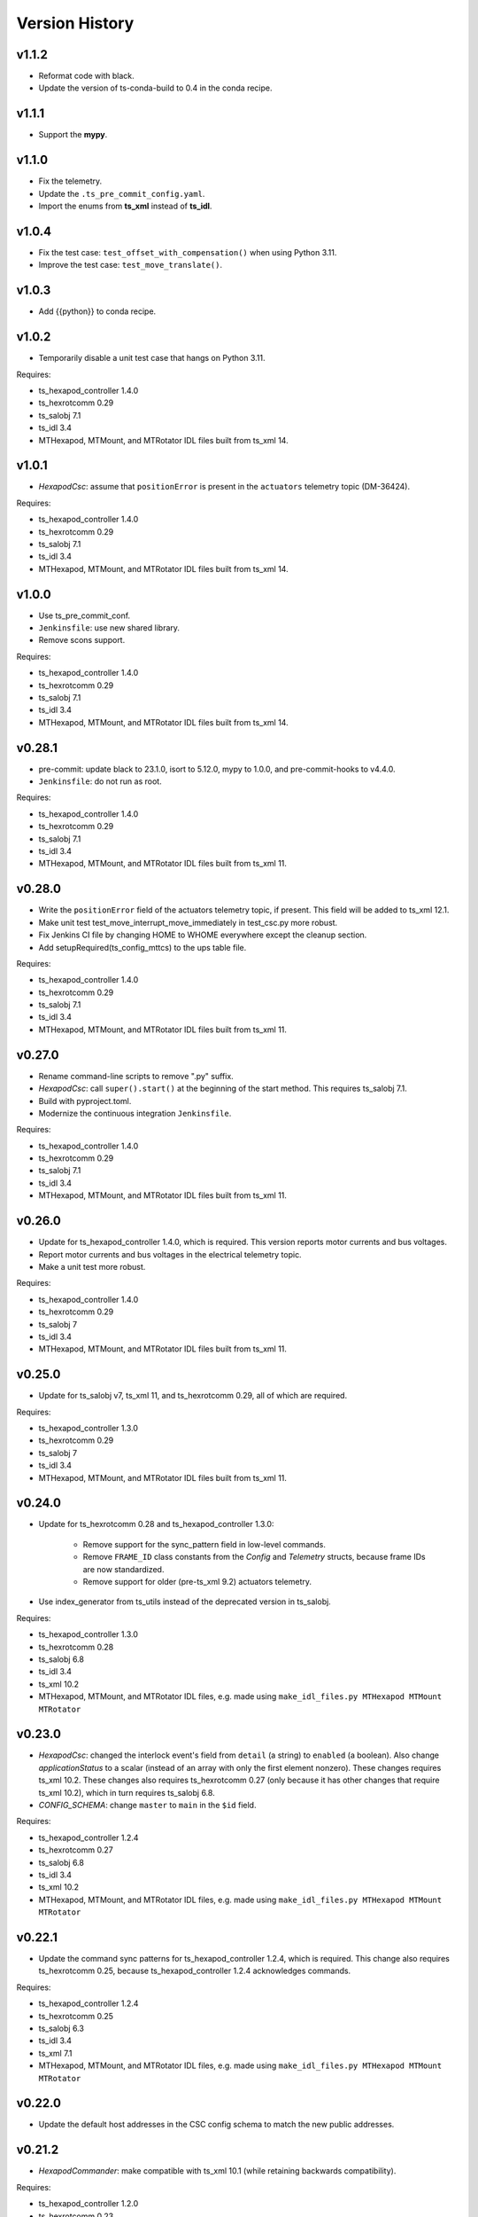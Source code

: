 .. py:currentmodule:: lsst.ts.mthexapod

.. _lsst.ts.mthexapod.version_history:

###############
Version History
###############

v1.1.2
------

* Reformat code with black.
* Update the version of ts-conda-build to 0.4 in the conda recipe.

v1.1.1
------

* Support the **mypy**.

v1.1.0
------

* Fix the telemetry.
* Update the ``.ts_pre_commit_config.yaml``.
* Import the enums from **ts_xml** instead of **ts_idl**.

v1.0.4
------

* Fix the test case: ``test_offset_with_compensation()`` when using Python 3.11.
* Improve the test case: ``test_move_translate()``.

v1.0.3
------

* Add {{python}} to conda recipe.

v1.0.2
------

* Temporarily disable a unit test case that hangs on Python 3.11.

Requires:

* ts_hexapod_controller 1.4.0
* ts_hexrotcomm 0.29
* ts_salobj 7.1
* ts_idl 3.4
* MTHexapod, MTMount, and MTRotator IDL files built from ts_xml 14.

v1.0.1
------

* `HexapodCsc`: assume that ``positionError`` is present in the ``actuators`` telemetry topic (DM-36424).

Requires:

* ts_hexapod_controller 1.4.0
* ts_hexrotcomm 0.29
* ts_salobj 7.1
* ts_idl 3.4
* MTHexapod, MTMount, and MTRotator IDL files built from ts_xml 14.

v1.0.0
------

* Use ts_pre_commit_conf.
* ``Jenkinsfile``: use new shared library.
* Remove scons support.

Requires:

* ts_hexapod_controller 1.4.0
* ts_hexrotcomm 0.29
* ts_salobj 7.1
* ts_idl 3.4
* MTHexapod, MTMount, and MTRotator IDL files built from ts_xml 14.

v0.28.1
-------

* pre-commit: update black to 23.1.0, isort to 5.12.0, mypy to 1.0.0, and pre-commit-hooks to v4.4.0.
* ``Jenkinsfile``: do not run as root.

Requires:

* ts_hexapod_controller 1.4.0
* ts_hexrotcomm 0.29
* ts_salobj 7.1
* ts_idl 3.4
* MTHexapod, MTMount, and MTRotator IDL files built from ts_xml 11.

v0.28.0
-------

* Write the ``positionError`` field of the actuators telemetry topic, if present.
  This field will be added to ts_xml 12.1.
* Make unit test test_move_interrupt_move_immediately in test_csc.py more robust.
* Fix Jenkins CI file by changing HOME to WHOME everywhere except the cleanup section.
* Add setupRequired(ts_config_mttcs) to the ups table file.

Requires:

* ts_hexapod_controller 1.4.0
* ts_hexrotcomm 0.29
* ts_salobj 7.1
* ts_idl 3.4
* MTHexapod, MTMount, and MTRotator IDL files built from ts_xml 11.

v0.27.0
-------

* Rename command-line scripts to remove ".py" suffix.
* `HexapodCsc`: call ``super().start()`` at the beginning of the start method.
  This requires ts_salobj 7.1.
* Build with pyproject.toml.
* Modernize the continuous integration ``Jenkinsfile``.

Requires:

* ts_hexapod_controller 1.4.0
* ts_hexrotcomm 0.29
* ts_salobj 7.1
* ts_idl 3.4
* MTHexapod, MTMount, and MTRotator IDL files built from ts_xml 11.

v0.26.0
-------

* Update for ts_hexapod_controller 1.4.0, which is required.
  This version reports motor currents and bus voltages.
* Report motor currents and bus voltages in the electrical telemetry topic.
* Make a unit test more robust.

Requires:

* ts_hexapod_controller 1.4.0
* ts_hexrotcomm 0.29
* ts_salobj 7
* ts_idl 3.4
* MTHexapod, MTMount, and MTRotator IDL files built from ts_xml 11.

v0.25.0
-------

* Update for ts_salobj v7, ts_xml 11, and ts_hexrotcomm 0.29, all of which are required.

Requires:

* ts_hexapod_controller 1.3.0
* ts_hexrotcomm 0.29
* ts_salobj 7
* ts_idl 3.4
* MTHexapod, MTMount, and MTRotator IDL files built from ts_xml 11.

v0.24.0
-------

* Update for ts_hexrotcomm 0.28 and ts_hexapod_controller 1.3.0:

    * Remove support for the sync_pattern field in low-level commands.
    * Remove ``FRAME_ID`` class constants from the `Config` and `Telemetry` structs, because frame IDs are now standardized.
    * Remove support for older (pre-ts_xml 9.2) actuators telemetry.

* Use index_generator from ts_utils instead of the deprecated version in ts_salobj.

Requires:

* ts_hexapod_controller 1.3.0
* ts_hexrotcomm 0.28
* ts_salobj 6.8
* ts_idl 3.4
* ts_xml 10.2
* MTHexapod, MTMount, and MTRotator IDL files, e.g. made using ``make_idl_files.py MTHexapod MTMount MTRotator``

v0.23.0
-------

* `HexapodCsc`: changed the interlock event's field from ``detail`` (a string) to ``enabled`` (a boolean).
  Also change `applicationStatus` to a scalar (instead of an array with only the first element nonzero).
  These changes requires ts_xml 10.2.
  These changes also requires ts_hexrotcomm 0.27 (only because it has other changes that require ts_xml 10.2),
  which in turn requires ts_salobj 6.8.
* `CONFIG_SCHEMA`: change ``master`` to ``main`` in the ``$id`` field.

Requires:

* ts_hexapod_controller 1.2.4
* ts_hexrotcomm 0.27
* ts_salobj 6.8
* ts_idl 3.4
* ts_xml 10.2
* MTHexapod, MTMount, and MTRotator IDL files, e.g. made using ``make_idl_files.py MTHexapod MTMount MTRotator``

v0.22.1
-------

* Update the command sync patterns for ts_hexapod_controller 1.2.4, which is required.
  This change also requires ts_hexrotcomm 0.25, because ts_hexapod_controller 1.2.4 acknowledges commands.

Requires:

* ts_hexapod_controller 1.2.4
* ts_hexrotcomm 0.25
* ts_salobj 6.3
* ts_idl 3.4
* ts_xml 7.1
* MTHexapod, MTMount, and MTRotator IDL files, e.g. made using ``make_idl_files.py MTHexapod MTMount MTRotator``

v0.22.0
-------

* Update the default host addresses in the CSC config schema to match the new public addresses.

v0.21.2
-------

* `HexapodCommander`: make compatible with ts_xml 10.1 (while retaining backwards compatibility).

Requires:

* ts_hexapod_controller 1.2.0
* ts_hexrotcomm 0.23
* ts_salobj 6.3
* ts_idl 3.4
* ts_xml 7.1
* MTHexapod, MTMount, and MTRotator IDL files, e.g. made using ``make_idl_files.py MTHexapod MTMount MTRotator``

v0.21.1
-------

* Improve handling of NaNs in compensation inputs.
  Treat them as missing data: report them once and keep running the compensation loop.
* Modernized unit tests to use bare asserts.

Requires:

* ts_hexapod_controller 1.2.0
* ts_hexrotcomm 0.23
* ts_salobj 6.3
* ts_idl 3.4
* ts_xml 7.1
* MTHexapod, MTMount, and MTRotator IDL files, e.g. made using ``make_idl_files.py MTHexapod MTMount MTRotator``

v0.21.0
-------

* Update for ts_hexrotcomm v0.23.0, which is required.

    * Run the TCP/IP clients in the CSC and the servers in the mock controller.
    * Disassociated controller state from CSC state.
      As part of the ``standby`` command the CSC connects to the low-level controller.
      As part of the ``enable`` command the CSC attempts to enable the low-level controller
      (including resetting errors if the low-level controller is in fault state).
    * The CSC is no longer alive in the OFFLINE state, and no longer supports the enterControl command.
    * Added ``host``, ``port``, and ``connection_timeout`` fields to the CSC configuration.

* Update the schema to v2 because it has new host and port fields
  (which must be specified if you specify other hexapod-specific settings, such as compensation coefficients).
* Update to use `lsst.ts.idl.enums.MTHexapod.ErrorCode`, which requires ts_idl 3.4.
* setup.cfg: add an [options] section.

Requires:

* ts_hexapod_controller 1.2.0
* ts_hexrotcomm 0.23
* ts_salobj 6.3
* ts_idl 3.4
* ts_xml 7.1
* MTHexapod, MTMount, and MTRotator IDL files, e.g. made using ``make_idl_files.py MTHexapod MTMount MTRotator``

v0.20.0
-------

* Handle updated configuration and telemetry messages from low-level controller 1.1.8, which is required.
* Set the ``timestamp`` field in ``encoders`` telemetry topic, if the field is present.
  This field will be added in ts_xml 10.0.
  This change requires ts_hexrotcomm 0.20 (the time in low-level message headers is TAI) for correct values.

Requires:

* ts_hexapod_controller 1.1.8
* ts_hexrotcomm 0.20
* ts_salobj 6.3
* ts_idl 2.2
* ts_xml 7.1
* MTHexapod, MTMount, and MTRotator IDL files, e.g. made using ``make_idl_files.py MTHexapod MTMount MTRotator``

v0.19.0
-------

Changes:

* Add ``min_compensation_adjustment`` CSC configuration parameter.
  See the config schema and User Guide for details.

Requires:

* ts_hexrotcomm 0.19
* ts_salobj 6.3
* ts_idl 2.2
* ts_xml 7.1
* MTHexapod, MTMount, and MTRotator IDL files, e.g. made using ``make_idl_files.py MTHexapod MTMount MTRotator``

v0.18.0
-------

Changes:

* This version requires ts_hexrotcomm 0.19, because it handles another change
  to the low-level controller TCP/IP interface that was made at the same time
  (removing the two MJD fields from message headers).
* Update for changes to the low-level controller TCP/IP interface:

    * `Config`: remove LUT entries
    * `Telemetry`: remove 5 unused fields.

Requires:

* ts_hexrotcomm 0.19
* ts_salobj 6.3
* ts_idl 2.2
* ts_xml 7.1
* MTHexapod, MTMount, and MTRotator IDL files, e.g. made using ``make_idl_files.py MTHexapod MTMount MTRotator``

v0.17.1
-------

Changes:

* This version requires ts_hexrotcomm 0.18.
* `CscHexapod` bug fix: the ``move`` and ``offset`` commands were rejected if actuators were moving.
* `CscHexapod` bug fix: ``stop``, ``move``, and ``offset`` still did not reliably interrupt a move.

Requires:

* ts_hexrotcomm 0.18
* ts_salobj 6.3
* ts_idl 2.2
* ts_xml 7.1
* MTHexapod, MTMount, and MTRotator IDL files, e.g. made using ``make_idl_files.py MTHexapod MTMount MTRotator``

v0.17.0
-------

Deprecations:

* The actuatorInPosition event is deprecated (because the CSC does not receive the necessary information)
  and is no longer published.

Changes:

* Fix the inPosition event.
  The code now expects a single value for application_status from the low-level controller
  and ignores the unused 5 extra values. These unused values will go away in a later update
  (which requires a corresponding update to the low-level controller).

Requires:

* ts_hexrotcomm 0.18
* ts_salobj 6.3
* ts_idl 2.2
* ts_xml 7.1
* MTHexapod, MTMount, and MTRotator IDL files, e.g. made using ``make_idl_files.py MTHexapod MTMount MTRotator``

v0.16.0
-------

Changes:

* Make moves and offsets more reliable: if the hexapod is moving, stop it before issuing the new move command.
  This change requires ts_hexrotcomm v0.18.

Requires:

* ts_hexrotcomm 0.18
* ts_salobj 6.3
* ts_idl 2.2
* ts_xml 7.1
* MTHexapod, MTMount, and MTRotator IDL files, e.g. made using ``make_idl_files.py MTHexapod MTMount MTRotator``

v0.15.1
-------

Changes:

* Use `unittest.IsolatedAsyncioTestCase` instead of the abandoned asynctest package.
* Format the code with black 20.8b1.

Requires:

* ts_hexrotcomm 0.16
* ts_salobj 6.3
* ts_idl 2.2
* ts_xml 7.1
* MTHexapod, MTMount, and MTRotator IDL files, e.g. made using ``make_idl_files.py MTHexapod MTMount MTRotator``

v0.15.0
-------

Changes:

* `RotatorCsc`: save the configuration schema in code instead of a separate .yaml file.
  This requires ts_salobj 6.3 and ts_hexrotcomm 0.16.
* Delete obsolete file ``schema/MTRotator.yaml``.
* Users's Guide: improve the information for switching from GUI to DDS mode.

Requires:

* ts_hexrotcomm 0.16
* ts_salobj 6.3
* ts_idl 2.2
* ts_xml 7.1
* MTHexapod, MTMount, and MTRotator IDL files, e.g. made using ``make_idl_files.py MTHexapod MTMount MTRotator``

v0.14.0
-------

Changes:

* `MTHexapodCsc`: removed the ``moveToReference`` command.
  The associated values should be part of the compensation model coefficients.
* `MTHexapodCsc`: set class variable ``version``, which sets the ``cscVersion`` field of the ``softwareVersions`` event.
* Configuration schema: update to require azimuth and rotation coefficients.
* `SimpleHexapod`: use a safer way to copy the ``mirror_positions`` argument.
  This avoids issues in case the user changes the argument after creating the object (an unlikely scenario).
* Modernize ``doc/conf.py`` for documenteer 0.6.

Requires:

* ts_hexrotcomm 0.13
* ts_salobj 6.1
* ts_idl 2.2
* ts_xml 7.1
* MTHexapod, MTMount, and MTRotator IDL files, e.g. made using ``make_idl_files.py MTHexapod MTMount MTRotator``

v0.13.0
-------

Changes:

* Updated to use device-specific TCP/IP ports.
  This requires ts_hexrotcomm v0.14.

Requires:

* ts_hexrotcomm 0.14
* ts_salobj 6.1
* ts_idl 2.2
* ts_xml 7.1
* MTHexapod, MTMount, and MTRotator IDL files, e.g. made using ``make_idl_files.py MTHexapod MTMount MTRotator``

v0.12.1
-------

Changes:

* A fix for tx_xml 7.1 (required): use MTMount XML instead of NewMTMount.
* Fix the Jenkins build: build MTMount and MTRotator IDL files in addition to MTHexapod.

Requires:

* ts_hexrotcomm 0.13
* ts_salobj 6.1
* ts_idl 2.2
* ts_xml 7.1
* MTHexapod, MTMount, and MTRotator IDL files, e.g. made using ``make_idl_files.py MTHexapod MTMount MTRotator``

v0.12.0
-------

Changes:

* Update for ts_xml 7.1 and ts_hexrotcomm 0.13 (both are required).
* Overhaul the way compensation is handled.
* Add the ``setCompensationMode`` command and remove the ``moveWithCompensation`` command.
* Rename the ``pivot`` command to ``setPivot``, for consistency.
* Replace the ``target`` event with ``uncompensatedPosition`` and ``compensatedPosition`` events, because ``target`` was ambiguous.
* Add the ``moveToReference`` command to move to the configured reference position.
* Add ``compensation_interval`` and ``reference_position`` entries to the configuration.
  The former is common to both hexapods, the latter is specific each hexapod.

Requires:

* ts_hexrotcomm 0.13
* ts_salobj 6.1
* ts_idl 2.2
* ts_xml 7.1
* MTHexapod IDL files, e.g. made using ``make_idl_files.py MTHexapod``

v0.11.1
-------

Changes:

* Update Jenkinsfile.conda to use the shared library.
* Pin the versions of ts_idl and ts_salobj in conda/meta.yaml.

Requires:

* ts_hexrotcomm 0.12
* ts_salobj 6.1
* ts_idl 2.2
* ts_xml 7
* MTHexapod IDL files, e.g. made using ``make_idl_files.py MTHexapod``

v0.11.0
-------

Changes:

* Update to use and require ts_hexrotcomm 0.12:

    * Add argument ``curr_tai`` to `MockMTHexapodController.update_telemetry` and use it.

Requires:

* ts_hexrotcomm 0.12
* ts_salobj 6.1
* ts_idl 2.2
* ts_xml 7
* MTHexapod IDL files, e.g. made using ``make_idl_files.py MTHexapod``

v0.10.0
-------

Changes:

* Updated to use and require ts_xml 7, ts_idl 2.2, and ts_hexrotcomm 0.11:

    * Rename SAL component and ts_idl enum module ``Hexapod`` to ``MTHexapod``.

* Renamed the package to ``ts_mthexapod``.

Requires:

* ts_hexrotcomm 0.11
* ts_salobj 6.1
* ts_idl 2.2
* ts_xml 7
* MTHexapod IDL files, e.g. made using ``make_idl_files.py MTHexapod``

v0.9.0
------

Changes:

* Updated to use and require ts_salobj 6.1 and ts_hexrotcomm 0.10.
* Update the handling of initial_state in `HexapodCsc`:

    * If initial_state != OFFLINE then report all transitional summary states and controller states at startup.
    * Require initial_state = OFFLINE unless simulating.

Requires:

* ts_hexrotcomm 0.10
* ts_salobj 6.1
* ts_idl 2
* ts_xml 6.2
* Hexapod IDL files, e.g. made using ``make_idl_files.py Hexapod``
* ts_simactuators 2

v0.8.0
------

Major Changes:

* Add support for compensated moves, where compensation is done in the CSC instead of in the low-level controller.
* Add a data fitter for compensation data. See the README in new directory ``fitter``.
* Overhaul the SAL API.
* Modernize the documentation.

Minor Changes:

* Add missing ``config_dir`` constructor argument to `HexapodCsc`.
* Use `lsst.ts.salobj.BaseCscTestCase` and `lsst.ts.salobj.CscCommander` instead of the versions in ts_hexrotcomm.
* Add several ``<x>_jitter`` attributes to `MockMTHexapodController` to clarify the mount of jitter added to measured values.
* Use corrected spelling of ``Hexapod.ApplicationStatus.SAFETY_INTERLOCK``.
  This requires ts_idl 1.4 or later.

Requires:

* ts_hexrotcomm 0.7
* ts_salobj 5.15 or 6
* ts_idl 1.4 (for salobj 5) or 2 (for salobj 6)
* ts_xml 6.2
* Hexapod IDL files, e.g. made using ``make_idl_files.py Hexapod``
* ts_simactuators 2

v0.7.0
------

Changes:

* Make `HexapodCsc` configurable.

Requires:

* ts_hexrotcomm 0.7
* ts_salobj 5.15
* ts_idl 1
* ts_xml 4.6
* Hexapod IDL files, e.g. made using ``make_idl_files.py Hexapod``
* ts_simactuators 2

v0.6.0
------

Changes:

* Update for ts_simactuators 2.

Requires:

* ts_hexrotcomm 0.5
* ts_salobj 5.15
* ts_idl 1
* ts_xml 4.6
* Hexapod IDL files, e.g. made using ``make_idl_files.py Hexapod``
* ts_simactuators 2

v0.5.4
------

Changes:

* Add black to conda test dependencies.

Requires:

* ts_hexrotcomm 0.2
* ts_salobj 5.11
* ts_idl 1
* ts_xml 4.6
* Hexapod IDL files, e.g. made using ``make_idl_files.py Hexapod``
* ts_simactuators

v0.5.3
------

Changes:

* Add ``tests/test_black.py`` to verify that files are formatted with black.
  This requires ts_salobj 5.11 or later.
* Update ``.travis.yml`` to remove ``sudo: false`` to github travis checks pass once again.

Requires:

* ts_hexrotcomm 0.2
* ts_salobj 5.11
* ts_idl 1
* ts_xml 4.6
* Hexapod IDL files, e.g. made using ``make_idl_files.py Hexapod``
* ts_simactuators

v0.5.2
------

* Fix flake8 violations.
* Add Jenkinsfile for CI job.

Requires:

* ts_hexrotcomm 0.2
* ts_salobj 5
* ts_idl 1
* ts_xml 4.6
* Hexapod IDL files, e.g. made using ``make_idl_files.py Hexapod``
* ts_simactuators

v0.5.1
------

* Include conda package build configuration.
* Added a Jenkinsfile to support continuous integration and to build conda packages.

Requires:

* ts_hexrotcomm 0.2
* ts_salobj 5
* ts_idl 1
* ts_xml 4.6
* Hexapod IDL files, e.g. made using ``make_idl_files.py Hexapod``
* ts_simactuators

v0.5.0
------

Use `lsst.ts.simactuators.PointToPointActuator` instead of an internal copy.

Requires:

* ts_hexrotcomm 0.2
* ts_salobj 5
* ts_idl 1
* ts_xml 4.6
* Hexapod IDL files, e.g. made using ``make_idl_files.py Hexapod``
* ts_simactuators

v0.4.0
------

Major changes:

* Use correct hexapod geometry in the simulation mode.
  The motion limits and reported actuator lengths and limits should now be much more realistic.
* Code formatted by ``black``, with a pre-commit hook to enforce this.
  See the README file for configuration instructions.

Requires:

* ts_hexrotcomm 0.2
* ts_salobj 5
* ts_idl 1
* ts_xml 4.6
* Hexapod IDL files, e.g. made using ``make_idl_files.py Hexapod``

v0.3.1
------

Version 0.3.1

Add a link to the docs in the README file.
Add a unit test.

Requires:

* ts_hexrotcomm 0.2
* ts_salobj 5
* ts_idl 1
* ts_xml 4.6
* Hexapod IDL files, e.g. made using ``make_idl_files.py Hexapod``

v0.3.0
------

Update for changes to the XML.

Requires:

* ts_hexrotcomm 0.2
* ts_salobj 5
* ts_idl 1
* ts_xml 4.6
* Hexapod IDL files, e.g. made using ``make_idl_files.py Hexapod``

v0.2.2
------

The first version we tested against the real hexapod controller!

Requires:
* ts_hexrotcomm v0.1.0
* ts_salobj 5
* ts_idl 1
* Hexapod IDL files, e.g. made using ``make_idl_files.py Hexapod``
